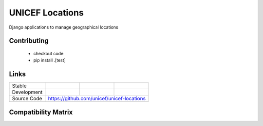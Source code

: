UNICEF Locations
================

Django applications to manage geographical locations


Contributing
------------

    - checkout code
    - pip install .[test]

Links
-----

+--------------------+----------------+--------------+--------------------+
| Stable             |                | |master-cov| |                    |
+--------------------+----------------+--------------+--------------------+
| Development        |                | |dev-cov|    |                    |
+--------------------+----------------+--------------+--------------------+
| Source Code        |https://github.com/unicef/unicef-locations          |
+--------------------+----------------+-----------------------------------+


.. |master-cov| image:: https://circleci.com/gh/unicef/unicef-locations/tree/master.svg?style=svg
                    :target: https://circleci.com/gh/unicef/unicef-locations/tree/master


.. |dev-cov| image:: https://circleci.com/gh/unicef/unicef-locations/tree/develop.svg?style=svg
                    :target: https://circleci.com/gh/unicef/unicef-locations/tree/develop


Compatibility Matrix
--------------------

.. image:: https://travis-matrix-badges.herokuapp.com/repos/unicef/unicef-locations/branches/develop


